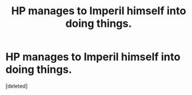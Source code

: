 #+TITLE: HP manages to Imperil himself into doing things.

* HP manages to Imperil himself into doing things.
:PROPERTIES:
:Score: 1
:DateUnix: 1612320220.0
:DateShort: 2021-Feb-03
:FlairText: Request
:END:
[deleted]

